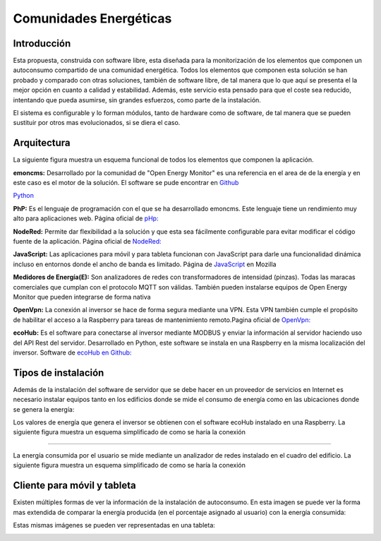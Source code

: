 Comunidades Energéticas
========================
Introducción
------------
Esta propuesta, construida con software libre, esta diseñada para la monitorización de los elementos que componen un autoconsumo compartido de una comunidad energética. Todos los elementos que componen esta solución se han probado y comparado con otras soluciones, también de software libre, de tal manera que lo que aquí se presenta el la mejor opción en cuanto a calidad y estabilidad. Además, este servicio esta pensado para que el coste sea reducido, intentando que pueda asumirse, sin grandes esfuerzos, como parte de la instalación.

El sistema es configurable y lo forman módulos, tanto de hardware como de software, de tal manera que se pueden sustituir por otros mas evolucionados, si se diera el caso.

Arquitectura
-----------
La siguiente figura muestra un esquema funcional de todos los elementos que componen la aplicación.

.. image:: ./imagenes/arquitectura_autoconsumo_compartido.png

**emoncms:** Desarrollado por la comunidad de "Open Energy Monitor" es una referencia en el area de de la energía y en este caso es el motor de la solución. El software se pude encontrar en `Github <https://github.com/emoncms/emoncms/>`_

`Python <http://www.python.org/>`_

**PhP:** Es el lenguaje de programación con el que se ha desarrollado emoncms. Este lenguaje tiene un rendimiento muy alto para aplicaciones web. Página oficial de `pHp: <https://www.php.net/>`_

**NodeRed:** Permite dar flexibilidad a la solución y que esta sea fácilmente configurable para evitar modificar el código fuente de la aplicación. Página oficial de `NodeRed: <https://nodered.org/>`_

**JavaScript:** Las aplicaciones para móvil y para tableta funcionan con JavaScript para darle una funcionalidad dinámica incluso en entornos donde el ancho de banda es limitado. Página de `JavaScript <https://developer.mozilla.org/es/docs/Web/JavaScript/>`_ en Mozilla

**Medidores de Energía(E):** Son analizadores de redes con transformadores de intensidad (pinzas). Todas las maracas comerciales que cumplan con el protocolo MQTT son válidas. También pueden instalarse equipos de Open Energy Monitor que pueden integrarse de forma nativa

**OpenVpn:** La conexión al inversor se hace de forma segura mediante una VPN. Esta VPN también cumple el propósito de habilitar el acceso a la Raspberry para tareas de mantenimiento remoto.Pagina oficial de `OpenVpn: <https://openvpn.net/>`_

**ecoHub:** Es el software para conectarse al inversor mediante MODBUS y enviar la información al servidor haciendo uso del API Rest del servidor. Desarrollado en Python, este software se instala en una Raspberry en la misma localización del inversor. Software de `ecoHub en Github: <https://github.com/iotlibre/eco_modbus_tcp/>`_

Tipos de instalación
--------------------
Además de la instalación del software de servidor que se debe hacer en un proveedor de servicios en Internet es necesario instalar equipos tanto en los edificios donde se mide el consumo de energía como en las ubicaciones donde se genera la energía:

Los valores de energía que genera el inversor se obtienen con el software ecoHub instalado en una Raspberry. La siguiente figura muestra un esquema simplificado de como se haría la conexión

.. image:: ./imagenes/medida_inversor.png

------------------

La energía consumida por el usuario se mide mediante un analizador de redes instalado en el cuadro del edificio. La siguiente figura muestra un esquema simplificado de como se haría la conexión

.. image:: ./imagenes/medida_tansformador.png


Cliente para móvil y tableta
---------------------------

Existen múltiples formas de ver la información de la instalación de autoconsumo. En esta imagen se puede ver la forma mas extendida de comparar la energía producida (en el porcentaje asignado al usuario) con la energía consumida:

.. image:: ./imagenes/cliente_movil_potencia.png

Estas mismas imágenes se pueden ver representadas en una tableta:

.. image:: ./imagenes/cliente_tablet.png


